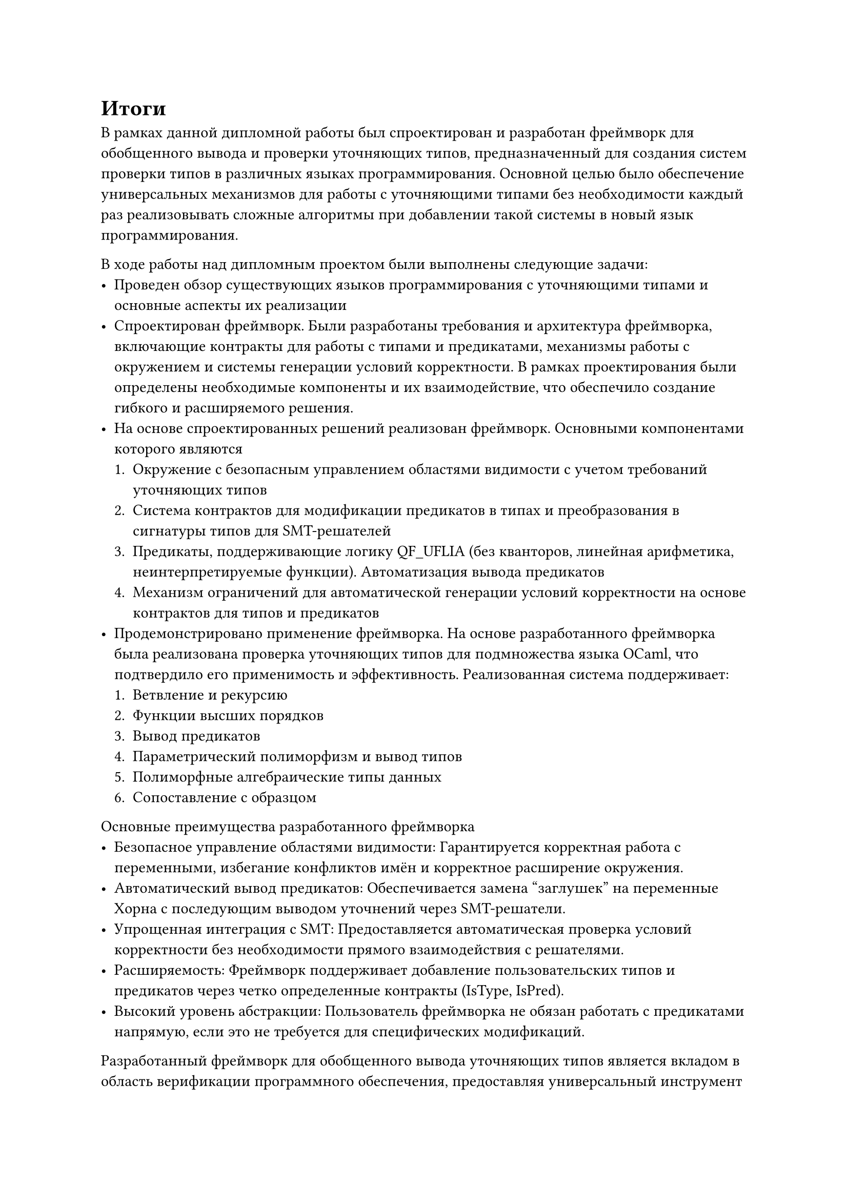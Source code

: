 

= Итоги<nonumber>

В рамках данной дипломной работы был спроектирован и разработан фреймворк для обобщенного вывода и проверки уточняющих типов, предназначенный для создания систем проверки типов в различных языках программирования. Основной целью было обеспечение универсальных механизмов для работы с уточняющими типами без необходимости каждый раз реализовывать сложные алгоритмы при добавлении такой системы в новый язык программирования.

В ходе работы над дипломным проектом были выполнены следующие задачи:
- Проведен обзор существующих языков программирования с уточняющими типами и основные аспекты их реализации
- Спроектирован фреймворк. Были разработаны требования и архитектура фреймворка, включающие контракты для работы с типами и предикатами, механизмы работы с окружением и системы генерации условий корректности. В рамках проектирования были определены необходимые компоненты и их взаимодействие, что обеспечило создание гибкого и расширяемого решения.
- На основе спроектированных решений реализован фреймворк. Основными компонентами которого являются
  + Окружение с безопасным управлением областями видимости с учетом требований уточняющих типов
  + Система контрактов для модификации предикатов в типах и преобразования в сигнатуры типов для SMT-решателей
  + Предикаты, поддерживающие логику QF_UFLIA (без кванторов, линейная арифметика, неинтерпретируемые функции).
    Автоматизация вывода предикатов
  + Механизм ограничений для автоматической генерации условий корректности на основе контрактов для типов и предикатов
- Продемонстрировано применение фреймворка.
  На основе разработанного фреймворка была реализована проверка уточняющих типов для подмножества языка OCaml, что подтвердило его применимость и эффективность. Реализованная система поддерживает:
  + Ветвление и рекурсию
  + Функции высших порядков
  + Вывод предикатов
  + Параметрический полиморфизм и вывод типов
  + Полиморфные алгебраические типы данных
  + Сопоставление с образцом

Основные преимущества разработанного фреймворка
- Безопасное управление областями видимости: Гарантируется корректная работа с переменными, избегание конфликтов имён и корректное расширение окружения.
- Автоматический вывод предикатов: Обеспечивается замена "заглушек" на переменные Хорна с последующим выводом уточнений через SMT-решатели.
- Упрощенная интеграция с SMT: Предоставляется автоматическая проверка условий корректности без необходимости прямого взаимодействия с решателями.
- Расширяемость: Фреймворк поддерживает добавление пользовательских типов и предикатов через четко определенные контракты (IsType, IsPred).
- Высокий уровень абстракции: Пользователь фреймворка не обязан работать с предикатами напрямую, если это не требуется для специфических модификаций.

Разработанный фреймворк для обобщенного вывода уточняющих типов является вкладом в область верификации программного обеспечения, предоставляя универсальный инструмент для реализации систем проверки типов в различных языках программирования. Его применимость была успешно продемонстрирована на примере подмножества языка OCaml, что подтверждает эффективность и жизнеспособность предложенного подхода.

Результаты данной работы могут быть использованы как исследователями в области типизированных языков программирования, так и разработчиками, стремящимися внедрить продвинутые системы типов в новые или существующие языки. Фреймворк обеспечивает высокий уровень абстракции и повторного использования кода, что значительно упрощает разработку систем проверки уточняющих типов.
